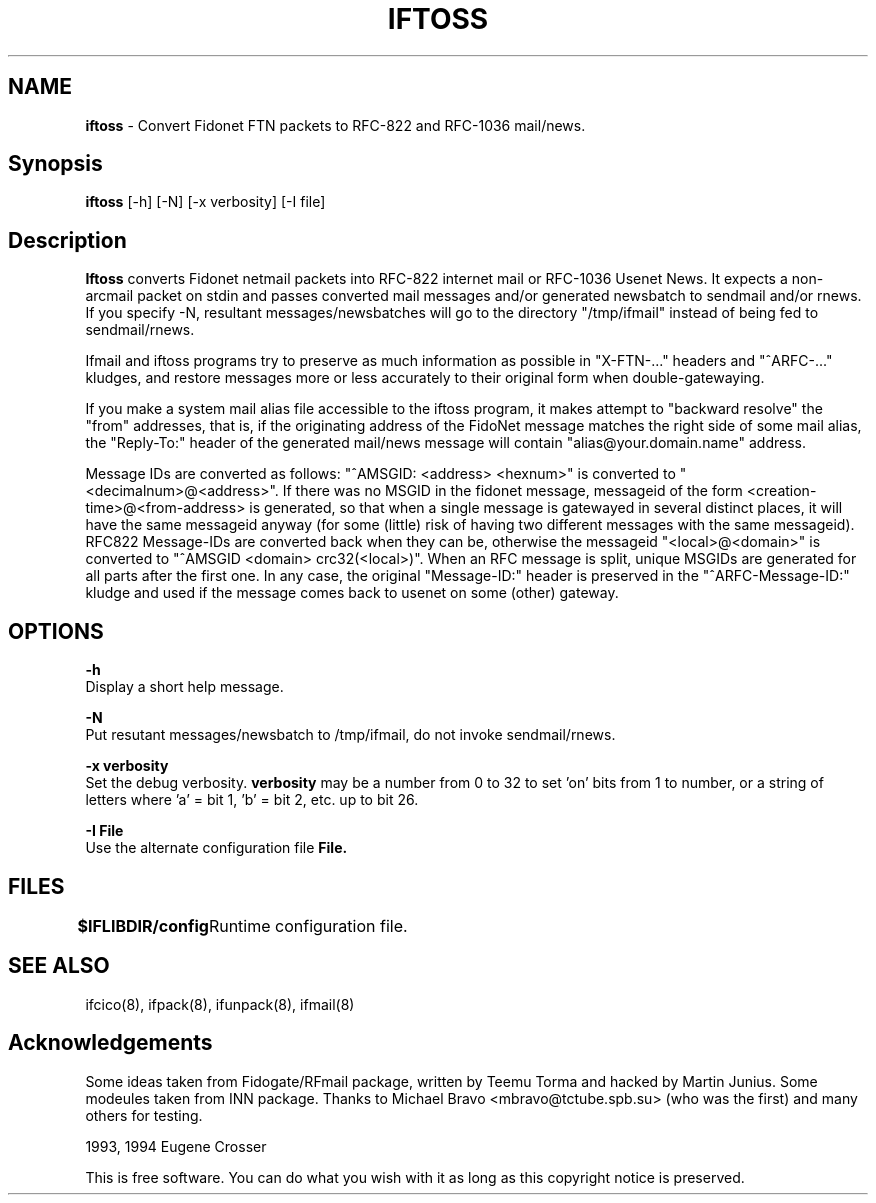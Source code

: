 .\" Set up \*(lq, \*(rq if -man hasn't already set it up.
.if @@\*(lq@ \{\
.	ds lq "
.	if t .ds lq ``
.	if !@@\(lq@ .ds lq "\(lq
.\}
.if @@\*(rq@ \{\
.	ds rq "
.	if t .ds rq ''
.	if !@@\(rq@ .ds rq "\(rq
.\}
.de Id
.ds Rv \\$3
.ds Dt \\$4
..
.de Sp
.if n .sp
.if t .sp 0.4
..
.TH IFTOSS 8 "\*(Dt" "Internet-Fidonet Gateway"
.UC 4
.SH NAME
.B	iftoss
\- Convert Fidonet FTN packets to RFC-822 and RFC-1036 mail/news.
.PP
.br
.SH Synopsis
.B	iftoss 
[-h]  [-N]  [-x verbosity]  [-I file]
.PP
.SH Description
.B Iftoss
converts Fidonet netmail packets into RFC-822 internet mail or 
RFC-1036 Usenet News.  It expects a non-arcmail packet on stdin and 
passes converted mail messages and/or generated newsbatch to sendmail
and/or rnews.  If you specify -N, 
resultant messages/newsbatches will go to the directory "/tmp/ifmail"
instead of being fed to sendmail/rnews.  
.PP
Ifmail and iftoss programs try to preserve as much information as possible 
in "X-FTN-..." headers and "^ARFC-..." kludges, and restore messages more 
or less accurately to their original form when double-gatewaying.
.PP
If you make a system mail alias file accessible to the 
iftoss program, it makes attempt to "backward resolve" the "from" 
addresses, that is, if the originating address of the FidoNet message
matches the right side of some mail alias, the "Reply-To:" header of the
generated mail/news message will contain "alias@your.domain.name" address.
.PP
Message IDs are converted as follows: "^AMSGID: <address> <hexnum>" is 
converted to "<decimalnum>@<address>". If there was no MSGID in the
fidonet message, messageid of the form <creation-time>@<from-address> is 
generated, so that when a single message is gatewayed in several distinct
places, it will have the same messageid anyway (for some (little) risk of 
having two different messages with the same messageid). RFC822 Message-IDs 
are converted back when they can be, otherwise the messageid 
"<local>@<domain>" is converted to "^AMSGID <domain> crc32(<local>)". 
When an RFC message is split, unique MSGIDs are generated for all parts 
after the first one. In any case, the original "Message-ID:" header is
preserved in the "^ARFC-Message-ID:" kludge and used if the message comes 
back to usenet on some (other) gateway.

.PP
.SH OPTIONS
.B \-h
.br
Display a short help message.
.PP
.B \-N
.br
Put resutant messages/newsbatch to /tmp/ifmail, do not invoke 
sendmail/rnews.
.PP
.B \-x verbosity
.br
Set the debug verbosity.
.B verbosity
may be a number from 0 to 32 to set 'on' bits from 1 to number, or
a string of letters where 'a' = bit 1, 'b' = bit 2, etc. up to bit 26.
.PP
.B \-I File
.br
Use the alternate configuration file
.B File.
.PP

.SH FILES
.B $IFLIBDIR/config
	Runtime configuration file.
.PP
.SH SEE ALSO
ifcico(8), ifpack(8), ifunpack(8), ifmail(8)
.PP
.SH Acknowledgements
Some ideas taken from Fidogate/RFmail package, written by Teemu Torma
and hacked by Martin Junius.  Some modeules taken from INN package.
Thanks to Michael Bravo <mbravo@tctube.spb.su> (who was the first) and
many others for testing.
.PP
.if t \(co
1993, 1994 Eugene Crosser
.PP
This is free software. You can do what you wish with it
as long as this copyright notice is preserved.
